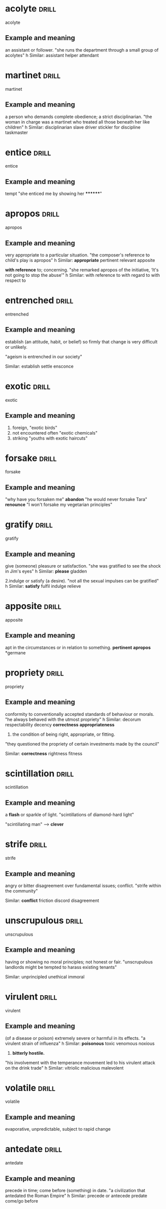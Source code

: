 #+TAGS: drill nodef
* acolyte                                                             :drill:
SCHEDULED: <2022-05-01 zo>
:PROPERTIES:
:ID:       2049e814-c0f9-4e0e-9de9-509b71f74b18
:DRILL_LAST_INTERVAL: 3.2439
:DRILL_REPEATS_SINCE_FAIL: 2
:DRILL_TOTAL_REPEATS: 1
:DRILL_FAILURE_COUNT: 0
:DRILL_AVERAGE_QUALITY: 3.0
:DRILL_EASE: 2.36
:DRILL_LAST_QUALITY: 3
:DRILL_LAST_REVIEWED: [2022-04-28 do 12:45]
:END:
acolyte
** Example and meaning
an assistant or follower.
"she runs the department through a small group of acolytes"
h
Similar:
assistant
helper
attendant
* martinet                                                            :drill:
SCHEDULED: <2022-05-03 di>
:PROPERTIES:
:ID:       f6944f1f-294b-4d4e-8120-dbe9da363467
:DRILL_LAST_INTERVAL: 4.687
:DRILL_REPEATS_SINCE_FAIL: 2
:DRILL_TOTAL_REPEATS: 2
:DRILL_FAILURE_COUNT: 1
:DRILL_AVERAGE_QUALITY: 2.0
:DRILL_EASE: 2.36
:DRILL_LAST_QUALITY: 3
:DRILL_LAST_REVIEWED: [2022-04-28 do 13:00]
:END:
martinet
** Example and meaning
a person who demands complete obedience; a strict disciplinarian.
"the woman in charge was a martinet who treated all those beneath her like children"
h
Similar:
disciplinarian
slave driver
stickler for discipline
taskmaster
* entice                                                              :drill:
SCHEDULED: <2022-05-01 zo>
:PROPERTIES:
:ID:       a3696a26-a045-4f30-97f9-8fabcc7837f8
:DRILL_LAST_INTERVAL: 3.032
:DRILL_REPEATS_SINCE_FAIL: 2
:DRILL_TOTAL_REPEATS: 1
:DRILL_FAILURE_COUNT: 0
:DRILL_AVERAGE_QUALITY: 3.0
:DRILL_EASE: 2.36
:DRILL_LAST_QUALITY: 3
:DRILL_LAST_REVIEWED: [2022-04-28 do 12:45]
:END:
entice
** Example and meaning
tempt "she enticed me by showing her ********"
* apropos                                                             :drill:
SCHEDULED: <2022-05-02 ma>
:PROPERTIES:
:ID:       100d1a80-4ee9-4f1f-85aa-dfb61d8507c9
:DRILL_LAST_INTERVAL: 3.5566
:DRILL_REPEATS_SINCE_FAIL: 2
:DRILL_TOTAL_REPEATS: 1
:DRILL_FAILURE_COUNT: 0
:DRILL_AVERAGE_QUALITY: 3.0
:DRILL_EASE: 2.36
:DRILL_LAST_QUALITY: 3
:DRILL_LAST_REVIEWED: [2022-04-28 do 12:45]
:END:
apropos
** Example and meaning
very appropriate to a particular situation.
"the composer's reference to child's play is apropos"
h
Similar:
*appropriate*
pertinent
relevant
apposite

*with reference* to; concerning.
"she remarked apropos of the initiative, ‘It's not going to stop the abuse’"
h
Similar:
with reference to
with regard to
with respect to

* entrenched                                                          :drill:
SCHEDULED: <2022-05-02 ma>
:PROPERTIES:
:ID:       63b70dde-8b5c-4c9b-abfb-a68fd43e1575
:DRILL_LAST_INTERVAL: 3.6544
:DRILL_REPEATS_SINCE_FAIL: 2
:DRILL_TOTAL_REPEATS: 1
:DRILL_FAILURE_COUNT: 0
:DRILL_AVERAGE_QUALITY: 3.0
:DRILL_EASE: 2.36
:DRILL_LAST_QUALITY: 3
:DRILL_LAST_REVIEWED: [2022-04-28 do 12:42]
:END:
entrenched
** Example and meaning
establish (an attitude, habit, or belief) so firmly that change is
very difficult or unlikely.  

"ageism is entrenched in our society" 

Similar: establish settle ensconce
* exotic                                                              :drill:
SCHEDULED: <2022-05-02 ma>
:PROPERTIES:
:ID:       02bc83a8-e213-4361-9326-02f7f134929c
:DRILL_LAST_INTERVAL: 3.6762
:DRILL_REPEATS_SINCE_FAIL: 2
:DRILL_TOTAL_REPEATS: 1
:DRILL_FAILURE_COUNT: 0
:DRILL_AVERAGE_QUALITY: 3.0
:DRILL_EASE: 2.36
:DRILL_LAST_QUALITY: 3
:DRILL_LAST_REVIEWED: [2022-04-28 do 12:43]
:END:
exotic
** Example and meaning
1. foreign,  "exotic birds"
2. not encountered often "exotic chemicals"
3. striking "youths with exotic haircuts"
* forsake                                                             :drill:
SCHEDULED: <2022-05-02 ma>
:PROPERTIES:
:ID:       3d3dae9b-994b-4838-8ba5-bf5c29900dd4
:DRILL_LAST_INTERVAL: 4.1801
:DRILL_REPEATS_SINCE_FAIL: 2
:DRILL_TOTAL_REPEATS: 1
:DRILL_FAILURE_COUNT: 0
:DRILL_AVERAGE_QUALITY: 3.0
:DRILL_EASE: 2.36
:DRILL_LAST_QUALITY: 3
:DRILL_LAST_REVIEWED: [2022-04-28 do 12:42]
:END:
forsake
** Example and meaning
"why have you forsaken me"
*abandon*
"he would never forsake Tara"
*renounce*
"I won't forsake my vegetarian principles"
* gratify                                                             :drill:
SCHEDULED: <2022-05-02 ma>
:PROPERTIES:
:ID:       01d68d5a-8807-4756-8ea0-9809f7e1d256
:DRILL_LAST_INTERVAL: 4.2371
:DRILL_REPEATS_SINCE_FAIL: 2
:DRILL_TOTAL_REPEATS: 1
:DRILL_FAILURE_COUNT: 0
:DRILL_AVERAGE_QUALITY: 3.0
:DRILL_EASE: 2.36
:DRILL_LAST_QUALITY: 3
:DRILL_LAST_REVIEWED: [2022-04-28 do 12:58]
:END:
gratify
** Example and meaning
give (someone) pleasure or satisfaction.
"she was gratified to see the shock in Jim's eyes"
h
Similar:
*please*
gladden

2.indulge or satisfy (a desire).
"not all the sexual impulses can be gratified"
h
Similar:
*satisfy*
fulfil
indulge
relieve
* apposite                                                            :drill:
SCHEDULED: <2022-05-02 ma>
:PROPERTIES:
:ID:       e1587a39-bc70-4f2d-a4da-a0a03822e0c9
:DRILL_LAST_INTERVAL: 3.7992
:DRILL_REPEATS_SINCE_FAIL: 2
:DRILL_TOTAL_REPEATS: 1
:DRILL_FAILURE_COUNT: 0
:DRILL_AVERAGE_QUALITY: 3.0
:DRILL_EASE: 2.36
:DRILL_LAST_QUALITY: 3
:DRILL_LAST_REVIEWED: [2022-04-28 do 12:53]
:END:
apposite
** Example and meaning
apt in the circumstances or in relation to something.
*pertinent*
*apropos*
*germane
* propriety                                                           :drill:
SCHEDULED: <2022-05-02 ma>
:PROPERTIES:
:ID:       ed0d4133-e642-4d3e-b33f-63361aefbf57
:DRILL_LAST_INTERVAL: 3.7813
:DRILL_REPEATS_SINCE_FAIL: 2
:DRILL_TOTAL_REPEATS: 1
:DRILL_FAILURE_COUNT: 0
:DRILL_AVERAGE_QUALITY: 3.0
:DRILL_EASE: 2.36
:DRILL_LAST_QUALITY: 3
:DRILL_LAST_REVIEWED: [2022-04-28 do 12:39]
:END:
propriety
** Example and meaning
conformity to conventionally accepted standards of behaviour or morals.
"he always behaved with the utmost propriety"
h
Similar:
decorum
respectability
decency
*correctness*
*appropriateness*

2. the condition of being right, appropriate, or fitting.
"they questioned the propriety of certain investments made by the council"

Similar:
*correctness*
rightness
fitness
* scintillation                                                       :drill:
SCHEDULED: <2022-05-02 ma>
:PROPERTIES:
:ID:       82591a17-1192-4b58-8eb6-a35e6590c71a
:DRILL_LAST_INTERVAL: 4.1305
:DRILL_REPEATS_SINCE_FAIL: 2
:DRILL_TOTAL_REPEATS: 1
:DRILL_FAILURE_COUNT: 0
:DRILL_AVERAGE_QUALITY: 3.0
:DRILL_EASE: 2.36
:DRILL_LAST_QUALITY: 3
:DRILL_LAST_REVIEWED: [2022-04-28 do 12:38]
:END:
scintillation
** Example and meaning
a *flash* or sparkle of light.
"scintillations of diamond-hard light"

"scintillating man" --> *clever* 
* strife                                                              :drill:
SCHEDULED: <2022-05-02 ma>
:PROPERTIES:
:ID:       d6f9751d-9bf6-406d-9ce3-7821ca76271c
:DRILL_LAST_INTERVAL: 3.8884
:DRILL_REPEATS_SINCE_FAIL: 2
:DRILL_TOTAL_REPEATS: 1
:DRILL_FAILURE_COUNT: 0
:DRILL_AVERAGE_QUALITY: 3.0
:DRILL_EASE: 2.36
:DRILL_LAST_QUALITY: 3
:DRILL_LAST_REVIEWED: [2022-04-28 do 12:54]
:END:
strife
** Example and meaning
angry or bitter disagreement over fundamental issues; conflict.
"strife within the community"

Similar:
*conflict*
friction
discord
disagreement
* unscrupulous                                                        :drill:
SCHEDULED: <2022-05-01 zo>
:PROPERTIES:
:ID:       bf3bed90-07ab-488a-9fbd-90b24faf5f1f
:DRILL_LAST_INTERVAL: 3.2414
:DRILL_REPEATS_SINCE_FAIL: 2
:DRILL_TOTAL_REPEATS: 1
:DRILL_FAILURE_COUNT: 0
:DRILL_AVERAGE_QUALITY: 3.0
:DRILL_EASE: 2.36
:DRILL_LAST_QUALITY: 3
:DRILL_LAST_REVIEWED: [2022-04-28 do 12:57]
:END:
unscrupulous
** Example and meaning
having or showing no moral principles; not honest or fair.
"unscrupulous landlords might be tempted to harass existing tenants"

Similar:
unprincipled
unethical
immoral
* virulent                                                            :drill:
SCHEDULED: <2022-05-01 zo>
:PROPERTIES:
:ID:       d64d204b-9970-48b1-b2c7-20ec02c11dad
:DRILL_LAST_INTERVAL: 3.3829
:DRILL_REPEATS_SINCE_FAIL: 2
:DRILL_TOTAL_REPEATS: 2
:DRILL_FAILURE_COUNT: 1
:DRILL_AVERAGE_QUALITY: 2.0
:DRILL_EASE: 2.36
:DRILL_LAST_QUALITY: 3
:DRILL_LAST_REVIEWED: [2022-04-28 do 12:43]
:END:
virulent
** Example and meaning
(of a disease or poison) extremely severe or harmful in its effects.
"a virulent strain of influenza"
h
Similar:
*poisonous*
toxic
venomous
noxious
2. *bitterly hostile.*
"his involvement with the temperance movement led to his virulent attack on the drink trade"
h
Similar:
vitriolic
malicious
malevolent
* volatile                                                            :drill:
SCHEDULED: <2022-05-01 zo>
:PROPERTIES:
:ID:       cb1c1aa2-8768-4050-92d6-12aa2f3b8d62
:DRILL_LAST_INTERVAL: 3.3621
:DRILL_REPEATS_SINCE_FAIL: 2
:DRILL_TOTAL_REPEATS: 1
:DRILL_FAILURE_COUNT: 0
:DRILL_AVERAGE_QUALITY: 3.0
:DRILL_EASE: 2.36
:DRILL_LAST_QUALITY: 3
:DRILL_LAST_REVIEWED: [2022-04-28 do 12:59]
:END:
volatile
** Example and meaning
evaporative, unpredictable, subject to rapid change
* antedate                                                            :drill:
SCHEDULED: <2022-05-02 ma>
:PROPERTIES:
:ID:       46f1ec8a-5be1-4561-80a1-6f99bd20946d
:DRILL_LAST_INTERVAL: 3.8032
:DRILL_REPEATS_SINCE_FAIL: 2
:DRILL_TOTAL_REPEATS: 1
:DRILL_FAILURE_COUNT: 0
:DRILL_AVERAGE_QUALITY: 3.0
:DRILL_EASE: 2.36
:DRILL_LAST_QUALITY: 3
:DRILL_LAST_REVIEWED: [2022-04-28 do 12:42]
:END:
antedate
** Example and meaning
precede in time; come before (something) in date.
"a civilization that antedated the Roman Empire"
h
Similar:
precede or antecede
predate
come/go before
* bridle                                                              :drill:
SCHEDULED: <2022-05-02 ma>
:PROPERTIES:
:ID:       06e325f4-c9d5-4cb1-8fd1-a714d6ea18b6
:DRILL_LAST_INTERVAL: 3.9928
:DRILL_REPEATS_SINCE_FAIL: 2
:DRILL_TOTAL_REPEATS: 1
:DRILL_FAILURE_COUNT: 0
:DRILL_AVERAGE_QUALITY: 3.0
:DRILL_EASE: 2.36
:DRILL_LAST_QUALITY: 3
:DRILL_LAST_REVIEWED: [2022-04-28 do 12:56]
:END:
bridle
** Example and meaning
bring (something) under control; curb.
"the fact that he was their servant bridled his tongue"
h
Similar:
curb
restrain
hold back
2.
show one's resentment or anger, especially by throwing up one's head and drawing in one's chin.
"she bridled at his tone"
h
Similar:
bristle
be/become indignant
take offence
take umbrage
* crestfallen                                                         :drill:
SCHEDULED: <2022-05-02 ma>
:PROPERTIES:
:ID:       62da80ee-8df4-4578-93fa-a464f0e4dedb
:DRILL_LAST_INTERVAL: 3.876
:DRILL_REPEATS_SINCE_FAIL: 2
:DRILL_TOTAL_REPEATS: 2
:DRILL_FAILURE_COUNT: 1
:DRILL_AVERAGE_QUALITY: 2.0
:DRILL_EASE: 2.36
:DRILL_LAST_QUALITY: 3
:DRILL_LAST_REVIEWED: [2022-04-28 do 12:56]
:END:
crestfallen
** Example and meaning
sad and disappointed.
"he came back empty-handed and crestfallen"
h
Similar:
downhearted
downcast
despondent
disappointed
* curtain                                                             :drill:
SCHEDULED: <2022-05-02 ma>
:PROPERTIES:
:ID:       416d728b-80ff-430e-9f66-eb35db3e4fab
:DRILL_LAST_INTERVAL: 4.0564
:DRILL_REPEATS_SINCE_FAIL: 2
:DRILL_TOTAL_REPEATS: 1
:DRILL_FAILURE_COUNT: 0
:DRILL_AVERAGE_QUALITY: 3.0
:DRILL_EASE: 2.36
:DRILL_LAST_QUALITY: 3
:DRILL_LAST_REVIEWED: [2022-04-28 do 12:59]
:END:
curtain
** Example and meaning
a disastrous outcome.
"it looked like curtains for me"
* elucidate                                                           :drill:
SCHEDULED: <2022-05-02 ma>
:PROPERTIES:
:ID:       109d0894-b29b-4046-b364-daa153cfcb15
:DRILL_LAST_INTERVAL: 3.6664
:DRILL_REPEATS_SINCE_FAIL: 2
:DRILL_TOTAL_REPEATS: 1
:DRILL_FAILURE_COUNT: 0
:DRILL_AVERAGE_QUALITY: 3.0
:DRILL_EASE: 2.36
:DRILL_LAST_QUALITY: 3
:DRILL_LAST_REVIEWED: [2022-04-28 do 12:41]
:END:
elucidate
** Example and meaning
explain or make clear
* feckless                                                            :drill:
SCHEDULED: <2022-05-02 ma>
:PROPERTIES:
:ID:       e6065a2b-3964-4a8e-a608-36d315dcc580
:DRILL_LAST_INTERVAL: 3.9826
:DRILL_REPEATS_SINCE_FAIL: 2
:DRILL_TOTAL_REPEATS: 1
:DRILL_FAILURE_COUNT: 0
:DRILL_AVERAGE_QUALITY: 3.0
:DRILL_EASE: 2.36
:DRILL_LAST_QUALITY: 3
:DRILL_LAST_REVIEWED: [2022-04-28 do 12:43]
:END:
feckless
** Example and meaning
lacking initiative or strength of character; irresponsible.
"her feckless younger brother"

Similar:
useless
worthless
*incompetent*
* fester                                                              :drill:
SCHEDULED: <2022-05-03 di>
:PROPERTIES:
:ID:       e815a30e-45a8-47ff-a56d-ebad10cecf4f
:DRILL_LAST_INTERVAL: 5.0147
:DRILL_REPEATS_SINCE_FAIL: 2
:DRILL_TOTAL_REPEATS: 1
:DRILL_FAILURE_COUNT: 0
:DRILL_AVERAGE_QUALITY: 3.0
:DRILL_EASE: 2.36
:DRILL_LAST_QUALITY: 3
:DRILL_LAST_REVIEWED: [2022-04-28 do 12:58]
:END:
fester
** Example and meaning
1. (of a wound or sore) become septic; *suppurate*
"I developed a tropical sore that festered badly"
h
Similar:
suppurate
become septic
*form pus*
secrete pus

2. Become worse
"rot" (food)
"below the surface old antagonisms festered"
"remand prisoners are left to fester in our jails while they wait for
trial"
* immure                                                              :drill:
SCHEDULED: <2022-05-01 zo>
:PROPERTIES:
:ID:       06e1d586-26ad-41ba-ba86-dd2184ef84f8
:DRILL_LAST_INTERVAL: 3.1288
:DRILL_REPEATS_SINCE_FAIL: 2
:DRILL_TOTAL_REPEATS: 1
:DRILL_FAILURE_COUNT: 0
:DRILL_AVERAGE_QUALITY: 3.0
:DRILL_EASE: 2.36
:DRILL_LAST_QUALITY: 3
:DRILL_LAST_REVIEWED: [2022-04-28 do 12:54]
:END:
immure
** Example and meaning
enclose or confine (someone) against their will.
"her brother was immured in a lunatic asylum"

Similar:
confine
intern
shut up
* inscrutable                                                         :drill:
SCHEDULED: <2022-05-02 ma>
:PROPERTIES:
:ID:       e1bdb8d9-680c-4b61-82ee-c0b46f637aaf
:DRILL_LAST_INTERVAL: 3.9067
:DRILL_REPEATS_SINCE_FAIL: 2
:DRILL_TOTAL_REPEATS: 1
:DRILL_FAILURE_COUNT: 0
:DRILL_AVERAGE_QUALITY: 3.0
:DRILL_EASE: 2.36
:DRILL_LAST_QUALITY: 3
:DRILL_LAST_REVIEWED: [2022-04-28 do 12:46]
:END:
inscrutable
** Example and meaning
impossible to understand or interpret.
"Guy looked blankly inscrutable"
"inscrutable countenance"

Similar:
enigmatic
unreadable
impenetrable
mysterious
* lionize                                                             :drill:
SCHEDULED: <2022-05-02 ma>
:PROPERTIES:
:ID:       27e80c09-9601-4b80-99b3-80f87a2007b5
:DRILL_LAST_INTERVAL: 3.8068
:DRILL_REPEATS_SINCE_FAIL: 2
:DRILL_TOTAL_REPEATS: 1
:DRILL_FAILURE_COUNT: 0
:DRILL_AVERAGE_QUALITY: 3.0
:DRILL_EASE: 2.36
:DRILL_LAST_QUALITY: 3
:DRILL_LAST_REVIEWED: [2022-04-28 do 12:58]
:END:
lionize
** Example and meaning
give a lot of public attention and approval to (someone); treat as a celebrity.
"modern sportsmen are lionized and feted"
h
Similar:
celebrate
fete
glorify
honour
* monotonous                                                          :drill:
SCHEDULED: <2022-05-02 ma>
:PROPERTIES:
:ID:       6932369c-8cfc-4208-b2b6-19fbaa6ee563
:DRILL_LAST_INTERVAL: 3.7661
:DRILL_REPEATS_SINCE_FAIL: 2
:DRILL_TOTAL_REPEATS: 1
:DRILL_FAILURE_COUNT: 0
:DRILL_AVERAGE_QUALITY: 3.0
:DRILL_EASE: 2.36
:DRILL_LAST_QUALITY: 3
:DRILL_LAST_REVIEWED: [2022-04-28 do 12:39]
:END:
monotonous
** Example and meaning
dull, *tedious*, and repetitious; lacking in variety and interest.
"the statistics that he quotes with monotonous regularity"
h
Similar:
tedious
boring
dull
uninteresting
* peculiar                                                            :drill:
SCHEDULED: <2022-05-02 ma>
:PROPERTIES:
:ID:       93ccad2b-6844-4385-9d94-f7ce5799e5e3
:DRILL_LAST_INTERVAL: 3.7853
:DRILL_REPEATS_SINCE_FAIL: 2
:DRILL_TOTAL_REPEATS: 1
:DRILL_FAILURE_COUNT: 0
:DRILL_AVERAGE_QUALITY: 3.0
:DRILL_EASE: 2.36
:DRILL_LAST_QUALITY: 3
:DRILL_LAST_REVIEWED: [2022-04-28 do 12:39]
:END:
peculiar
** Example and meaning
different to what is normal or expected; strange.
"he gave her some very peculiar looks"
h
Similar:
*strange*
unusual
odd
2. particular; special.
"any attempt to explicate the theme is bound to run into peculiar difficulties"
h
Similar:
*distinctive*
characteristic
distinct
* premeditate                                                         :drill:
SCHEDULED: <2022-05-02 ma>
:PROPERTIES:
:ID:       712f66da-d5ab-4d1b-88dd-40d096838e1b
:DRILL_LAST_INTERVAL: 3.9382
:DRILL_REPEATS_SINCE_FAIL: 2
:DRILL_TOTAL_REPEATS: 1
:DRILL_FAILURE_COUNT: 0
:DRILL_AVERAGE_QUALITY: 3.0
:DRILL_EASE: 2.36
:DRILL_LAST_QUALITY: 3
:DRILL_LAST_REVIEWED: [2022-04-28 do 12:54]
:END:
premeditate
** Example and meaning
think out or plan (an action, especially a crime) beforehand.
"apparently he did not premeditate her murder"
h
Similar:
planned
intentional
intended
* reconcile                                                           :drill:
SCHEDULED: <2022-05-02 ma>
:PROPERTIES:
:ID:       b93f40eb-3b70-4e9b-ad83-4f967453186f
:DRILL_LAST_INTERVAL: 3.9202
:DRILL_REPEATS_SINCE_FAIL: 2
:DRILL_TOTAL_REPEATS: 1
:DRILL_FAILURE_COUNT: 0
:DRILL_AVERAGE_QUALITY: 3.0
:DRILL_EASE: 2.36
:DRILL_LAST_QUALITY: 3
:DRILL_LAST_REVIEWED: [2022-04-28 do 12:58]
:END:
reconcile
** Example and meaning
1. *to make ok (to restore Friendships*, to settle a
quarrel)
2. make or show to be compatible, or consistent
"it is not necessary to reconcile the cost accounts to the financial accounts"
"the agreement had to be reconciled with the city's new international relations policy"
h
Similar:
*make compatible*
harmonize
square
3. make someone accept (a disagreeable or unwelcome thing).
"he was reconciled to leaving this job as he was fired"
h
Similar:
*accept*
come to accept
resign oneself to
* ruminate                                                            :drill:
SCHEDULED: <2022-05-01 zo>
:PROPERTIES:
:ID:       02975be1-7230-4d1c-8ff2-d204f994a245
:DRILL_LAST_INTERVAL: 2.5653
:DRILL_REPEATS_SINCE_FAIL: 2
:DRILL_TOTAL_REPEATS: 1
:DRILL_FAILURE_COUNT: 0
:DRILL_AVERAGE_QUALITY: 3.0
:DRILL_EASE: 2.36
:DRILL_LAST_QUALITY: 3
:DRILL_LAST_REVIEWED: [2022-04-28 do 12:54]
:END:
ruminate
** Example and meaning
think deeply about something.
"we sat ruminating on the nature of existence"
h
Similar:
think about
contemplate
consider
* frivolous                                                           :drill:
SCHEDULED: <2022-05-01 zo>
:PROPERTIES:
:ID:       18e5ad65-d7a0-4ff4-adb1-95aabcdd0dc2
:DRILL_LAST_INTERVAL: 3.3048
:DRILL_REPEATS_SINCE_FAIL: 2
:DRILL_TOTAL_REPEATS: 1
:DRILL_FAILURE_COUNT: 0
:DRILL_AVERAGE_QUALITY: 3.0
:DRILL_EASE: 2.36
:DRILL_LAST_QUALITY: 3
:DRILL_LAST_REVIEWED: [2022-04-28 do 12:54]
:END:
frivolous
** Example and meaning
not having any serious purpose or value.
"frivolous ribbons and lacy frills"
h
Similar:
flippant
glib
waggish
* skittish                                                            :drill:
SCHEDULED: <2022-05-01 zo>
:PROPERTIES:
:ID:       ac309778-79c5-4661-96bd-04df319d7246
:DRILL_LAST_INTERVAL: 3.2541
:DRILL_REPEATS_SINCE_FAIL: 2
:DRILL_TOTAL_REPEATS: 1
:DRILL_FAILURE_COUNT: 0
:DRILL_AVERAGE_QUALITY: 3.0
:DRILL_EASE: 2.36
:DRILL_LAST_QUALITY: 3
:DRILL_LAST_REVIEWED: [2022-04-28 do 12:46]
:END:
skittish
** Example and meaning
(of an animal, especially a horse) nervous or excitable; easily scared.
"a skittish chestnut mare"

Similar:
*restive*
excitable
nervous
(of a person) playfully frivolous or *unpredictable*.
"my skittish and immature mother"

Similar:
playful
lively
high-spirited
frisky
coltish
* superfluous                                                         :drill:
SCHEDULED: <2022-05-02 ma>
:PROPERTIES:
:ID:       78d19a4d-ec72-479a-a3ff-9bdb1740034c
:DRILL_LAST_INTERVAL: 3.9151
:DRILL_REPEATS_SINCE_FAIL: 2
:DRILL_TOTAL_REPEATS: 1
:DRILL_FAILURE_COUNT: 0
:DRILL_AVERAGE_QUALITY: 3.0
:DRILL_EASE: 2.36
:DRILL_LAST_QUALITY: 3
:DRILL_LAST_REVIEWED: [2022-04-28 do 12:42]
:END:
superfluous
** Example and meaning
 Sheldon states that instead of using the phrase "I
 told you so," he would instead say, "I informed you thusly." However,
 the word "thusly" is considered non-standard English, as it is a
 superfluous form of the adverb "thus."; 

unnecessary, especially through being more than enough.
"the purchaser should avoid asking for superfluous information"

Similar:
surplus
redundant
unneeded
* synoptic                                                            :drill:
SCHEDULED: <2022-05-02 ma>
:PROPERTIES:
:ID:       228add00-68f6-4506-9565-d6bf0911f327
:DRILL_LAST_INTERVAL: 3.5454
:DRILL_REPEATS_SINCE_FAIL: 2
:DRILL_TOTAL_REPEATS: 1
:DRILL_FAILURE_COUNT: 0
:DRILL_AVERAGE_QUALITY: 3.0
:DRILL_EASE: 2.36
:DRILL_LAST_QUALITY: 3
:DRILL_LAST_REVIEWED: [2022-04-28 do 12:54]
:END:
synoptic
** Example and meaning
general summary or synopsis.
"a synoptic outline of the contents"

taking or involving a comprehensive mental view, breadth of view
"a synoptic model of higher education"
* vociferous                                                          :drill:
SCHEDULED: <2022-05-02 ma>
:PROPERTIES:
:ID:       dc470e4f-9af5-44b0-a772-db0b8fb308ae
:DRILL_LAST_INTERVAL: 3.9795
:DRILL_REPEATS_SINCE_FAIL: 2
:DRILL_TOTAL_REPEATS: 1
:DRILL_FAILURE_COUNT: 0
:DRILL_AVERAGE_QUALITY: 3.0
:DRILL_EASE: 2.36
:DRILL_LAST_QUALITY: 3
:DRILL_LAST_REVIEWED: [2022-04-28 do 12:46]
:END:
vociferous
** Example and meaning
loud and forceful
* vitiate                                                             :drill:
SCHEDULED: <2022-05-01 zo>
:PROPERTIES:
:ID:       ddeb40a0-9fa9-474e-8a2b-45b89d796502
:DRILL_LAST_INTERVAL: 3.4956
:DRILL_REPEATS_SINCE_FAIL: 2
:DRILL_TOTAL_REPEATS: 1
:DRILL_FAILURE_COUNT: 0
:DRILL_AVERAGE_QUALITY: 3.0
:DRILL_EASE: 2.36
:DRILL_LAST_QUALITY: 3
:DRILL_LAST_REVIEWED: [2022-04-28 do 12:41]
:END:
vitiate
** Example and meaning
spoil or impair the quality or efficiency of.
"development programmes have been vitiated by the rise in population"
destroy or impair the legal validity of.
"the insurance is vitiated because of foolish acts on the part of the tenant"
* versimilitude                                                       :drill:
SCHEDULED: <2022-05-02 ma>
:PROPERTIES:
:ID:       32db6ff4-0572-471d-91f8-1f9b1a71a3ef
:DRILL_LAST_INTERVAL: 3.9118
:DRILL_REPEATS_SINCE_FAIL: 2
:DRILL_TOTAL_REPEATS: 1
:DRILL_FAILURE_COUNT: 0
:DRILL_AVERAGE_QUALITY: 3.0
:DRILL_EASE: 2.36
:DRILL_LAST_QUALITY: 3
:DRILL_LAST_REVIEWED: [2022-04-28 do 12:59]
:END:
versimilitude
** Example and meaning
the appearance of being true or real.

"Even though Jeremy was telling a lie, he still managed to present his
story with verisimilitude."

"My talks with the kid had quite the versimilitude. She couldn't
differentiate when I was lying or when I was telling the truth."
* urbane                                                              :drill:
SCHEDULED: <2022-05-02 ma>
:PROPERTIES:
:ID:       255f72a4-c137-4da0-8b22-2f57a3bd7d68
:DRILL_LAST_INTERVAL: 3.9675
:DRILL_REPEATS_SINCE_FAIL: 2
:DRILL_TOTAL_REPEATS: 1
:DRILL_FAILURE_COUNT: 0
:DRILL_AVERAGE_QUALITY: 3.0
:DRILL_EASE: 2.36
:DRILL_LAST_QUALITY: 3
:DRILL_LAST_REVIEWED: [2022-04-28 do 12:39]
:END:
urbane
** Example and meaning
(of a person) courteous and refined in manner.
"they are charming and urbane"

Similar:
suave
sophisticated
debonair
worldly
* transgression                                                       :drill:
SCHEDULED: <2022-05-02 ma>
:PROPERTIES:
:ID:       0f71166f-0e7d-4bbf-b9b5-b5298d52c98d
:DRILL_LAST_INTERVAL: 3.6913
:DRILL_REPEATS_SINCE_FAIL: 2
:DRILL_TOTAL_REPEATS: 1
:DRILL_FAILURE_COUNT: 0
:DRILL_AVERAGE_QUALITY: 3.0
:DRILL_EASE: 2.36
:DRILL_LAST_QUALITY: 3
:DRILL_LAST_REVIEWED: [2022-04-28 do 12:41]
:END:
transgression
** Example and meaning
an act that goes against a law, rule, or code of conduct; an offence.
"I'll be keeping an eye out for further transgressions"

Similar:
offence
crime
sin
wrong
* tenable                                                             :drill:
SCHEDULED: <2022-05-02 ma>
:PROPERTIES:
:ID:       29a614a4-030a-479f-a951-e966a0fa8bbc
:DRILL_LAST_INTERVAL: 3.9093
:DRILL_REPEATS_SINCE_FAIL: 2
:DRILL_TOTAL_REPEATS: 1
:DRILL_FAILURE_COUNT: 0
:DRILL_AVERAGE_QUALITY: 3.0
:DRILL_EASE: 2.36
:DRILL_LAST_QUALITY: 3
:DRILL_LAST_REVIEWED: [2022-04-28 do 12:55]
:END:
tenable
** Example and meaning
able to be maintained or defended against attack or objection.
"such a simplistic approach is no longer tenable"
h
Similar:
defensible
justifiable
defendable
* tempestuous                                                         :drill:
SCHEDULED: <2022-05-02 ma>
:PROPERTIES:
:ID:       dd51375c-78e2-4e54-8020-eb3ed6f0f53c
:DRILL_LAST_INTERVAL: 4.3056
:DRILL_REPEATS_SINCE_FAIL: 2
:DRILL_TOTAL_REPEATS: 1
:DRILL_FAILURE_COUNT: 0
:DRILL_AVERAGE_QUALITY: 3.0
:DRILL_EASE: 2.36
:DRILL_LAST_QUALITY: 3
:DRILL_LAST_REVIEWED: [2022-04-28 do 12:46]
:END:
tempestuous
** Example and meaning
characterized by strong and turbulent or conflicting emotion.
"he had a reckless and tempestuous streak"
h
Similar:
turbulent
stormy
tumultuous
violent
wild
2. very stormy.
"a tempestuous wind"
* parsimonious                                                        :drill:
SCHEDULED: <2022-05-02 ma>
:PROPERTIES:
:ID:       72a87124-3bcc-42aa-8360-fc6683ecdc37
:DRILL_LAST_INTERVAL: 3.7667
:DRILL_REPEATS_SINCE_FAIL: 2
:DRILL_TOTAL_REPEATS: 1
:DRILL_FAILURE_COUNT: 0
:DRILL_AVERAGE_QUALITY: 3.0
:DRILL_EASE: 2.36
:DRILL_LAST_QUALITY: 3
:DRILL_LAST_REVIEWED: [2022-04-28 do 12:42]
:END:
parsimonious
** Example and meaning
very unwilling to spend money or use resources.
"even the parsimonious Joe paid for drinks all round"
h
Similar:
miserly
close-fisted
penny-pinching
cheese-paring
* opprobrium                                                          :drill:
SCHEDULED: <2022-05-02 ma>
:PROPERTIES:
:ID:       e014e6f0-471d-474a-add3-bc2cb9cc8a1e
:DRILL_LAST_INTERVAL: 3.8805
:DRILL_REPEATS_SINCE_FAIL: 2
:DRILL_TOTAL_REPEATS: 2
:DRILL_FAILURE_COUNT: 1
:DRILL_AVERAGE_QUALITY: 2.0
:DRILL_EASE: 2.36
:DRILL_LAST_QUALITY: 3
:DRILL_LAST_REVIEWED: [2022-04-28 do 12:43]
:END:
opprobrium
** Example and meaning (ALSO OBLOQUY)
harsh *criticism* or censure.
"the critical opprobrium generated by his films"

Similar:
Similar:
*vilification*
abuse
vituperation
*condemnation8
*criticism*
censure
castigation
denunciation
defamation
denigration
disparagement
*obloquy*

2.  *public disgrace* arising from shameful conduct.
"the opprobrium of being closely associated with gangsters"

Similar:
disgrace
shame
dishonour
discredit
ignominy
*obloquy*
* onerous                                                             :drill:
SCHEDULED: <2022-05-02 ma>
:PROPERTIES:
:ID:       2a462e6d-bd4b-4455-afcf-ba456c9774e9
:DRILL_LAST_INTERVAL: 4.4674
:DRILL_REPEATS_SINCE_FAIL: 2
:DRILL_TOTAL_REPEATS: 1
:DRILL_FAILURE_COUNT: 0
:DRILL_AVERAGE_QUALITY: 3.0
:DRILL_EASE: 2.36
:DRILL_LAST_QUALITY: 3
:DRILL_LAST_REVIEWED: [2022-04-28 do 12:40]
:END:
onerous
** Example and meaning
(of a task or responsibility) involving a great deal of effort,
trouble, or difficulty.  "he found his duties increasingly onerous"

Similar: burdensome heavy inconvenient
* hackneyed                                                           :drill:
SCHEDULED: <2022-05-02 ma>
:PROPERTIES:
:ID:       f71dd55b-7f11-48dd-9554-cb744c303729
:DRILL_LAST_INTERVAL: 3.8879
:DRILL_REPEATS_SINCE_FAIL: 2
:DRILL_TOTAL_REPEATS: 1
:DRILL_FAILURE_COUNT: 0
:DRILL_AVERAGE_QUALITY: 3.0
:DRILL_EASE: 2.36
:DRILL_LAST_QUALITY: 3
:DRILL_LAST_REVIEWED: [2022-04-28 do 12:39]
:END:
hackneyed
** Example and meaning
(of a phrase or idea) having been overused; unoriginal and trite.
"hackneyed old sayings"
h
Similar:
overused
overworked
overdone
*platitudinous*
* fungible                                                            :drill:
SCHEDULED: <2022-05-02 ma>
:PROPERTIES:
:ID:       05af3715-225c-4683-ab60-86e4f020318f
:DRILL_LAST_INTERVAL: 3.7619
:DRILL_REPEATS_SINCE_FAIL: 2
:DRILL_TOTAL_REPEATS: 1
:DRILL_FAILURE_COUNT: 0
:DRILL_AVERAGE_QUALITY: 3.0
:DRILL_EASE: 2.36
:DRILL_LAST_QUALITY: 3
:DRILL_LAST_REVIEWED: [2022-04-28 do 12:42]
:END:
fungible
** Example and meaning
replaceable by another identical item; mutually
interchangeable. Commodities, common shares, dollar bills, lumber,
wheat are fungible goods
* exasperated                                                         :drill:
SCHEDULED: <2022-05-02 ma>
:PROPERTIES:
:ID:       21f2c2a0-beee-4151-8811-a3e0f11713e1
:DRILL_LAST_INTERVAL: 4.025
:DRILL_REPEATS_SINCE_FAIL: 2
:DRILL_TOTAL_REPEATS: 1
:DRILL_FAILURE_COUNT: 0
:DRILL_AVERAGE_QUALITY: 3.0
:DRILL_EASE: 2.36
:DRILL_LAST_QUALITY: 3
:DRILL_LAST_REVIEWED: [2022-04-28 do 12:59]
:END:
exasperated
** Example and meaning
irritate and frustrate (someone) intensely.
"this futile process exasperates prison officers"

Similar:
infuriate
incense
anger
annoy
irritate
* distressed                                                          :drill:
SCHEDULED: <2022-05-03 di>
:PROPERTIES:
:ID:       68bafa36-df75-46d4-a809-42ccb58d8204
:DRILL_LAST_INTERVAL: 5.289
:DRILL_REPEATS_SINCE_FAIL: 2
:DRILL_TOTAL_REPEATS: 1
:DRILL_FAILURE_COUNT: 0
:DRILL_AVERAGE_QUALITY: 3.0
:DRILL_EASE: 2.36
:DRILL_LAST_QUALITY: 3
:DRILL_LAST_REVIEWED: [2022-04-28 do 12:40]
:END:
distressed
** Example and meaning
suffering from extreme anxiety, sorrow, or pain.
"I was distressed at the news of his death" (ALSO OF A JACKET being
put through shit)
* cavalier                                                            :drill:
SCHEDULED: <2022-05-02 ma>
:PROPERTIES:
:ID:       ef8f3961-3024-46ea-bfb4-3557614bc7b0
:DRILL_LAST_INTERVAL: 3.9106
:DRILL_REPEATS_SINCE_FAIL: 2
:DRILL_TOTAL_REPEATS: 1
:DRILL_FAILURE_COUNT: 0
:DRILL_AVERAGE_QUALITY: 3.0
:DRILL_EASE: 2.36
:DRILL_LAST_QUALITY: 3
:DRILL_LAST_REVIEWED: [2022-04-28 do 12:43]
:END:
cavalier
** Example and meaning
1. a dashing and attentive man, especially one acting as a lady's escort.
noun: cavalier; plural noun: cavaliers 2. showing a lack of proper concern; offhand.
"Anne was irritated by his cavalier attitude"

Similar:
offhand
indifferent
*nonchalant*
casual
dismissive
perfunctory
* canny                                                               :drill:
SCHEDULED: <2022-05-01 zo>
:PROPERTIES:
:ID:       ec06dac4-2dbd-460d-8b04-2ce60ae9d23b
:DRILL_LAST_INTERVAL: 3.1477
:DRILL_REPEATS_SINCE_FAIL: 2
:DRILL_TOTAL_REPEATS: 1
:DRILL_FAILURE_COUNT: 0
:DRILL_AVERAGE_QUALITY: 3.0
:DRILL_EASE: 2.36
:DRILL_LAST_QUALITY: 3
:DRILL_LAST_REVIEWED: [2022-04-28 do 12:44]
:END:
canny
** Example and meaning
having or showing shrewdness and good judgement, especially in money or business matters.
"canny investors will switch banks if they think they are getting a raw deal"

Similar:
shrewd
astute
sharp
sharp-witted
discerning
perpicacious
sagacious
* beneficient                                                         :drill:
SCHEDULED: <2022-05-02 ma>
:PROPERTIES:
:ID:       13716efe-41c4-47cb-b8ed-2911c2ed87e3
:DRILL_LAST_INTERVAL: 3.7591
:DRILL_REPEATS_SINCE_FAIL: 2
:DRILL_TOTAL_REPEATS: 1
:DRILL_FAILURE_COUNT: 0
:DRILL_AVERAGE_QUALITY: 3.0
:DRILL_EASE: 2.36
:DRILL_LAST_QUALITY: 3
:DRILL_LAST_REVIEWED: [2022-04-28 do 12:41]
:END:
beneficient
** Example and meaning
(of a person) generous or doing good.
"a beneficent landowner"
h
Similar:
benevolent
charitable
altruistic
humane
* acrimonious                                                         :drill:
SCHEDULED: <2022-05-02 ma>
:PROPERTIES:
:ID:       62509103-fb9f-476c-98ca-388f2c092f25
:DRILL_LAST_INTERVAL: 3.8745
:DRILL_REPEATS_SINCE_FAIL: 2
:DRILL_TOTAL_REPEATS: 2
:DRILL_FAILURE_COUNT: 1
:DRILL_AVERAGE_QUALITY: 2.0
:DRILL_EASE: 2.36
:DRILL_LAST_QUALITY: 3
:DRILL_LAST_REVIEWED: [2022-04-28 do 12:44]
:END:
acrimonious
** Example and meaning
(typically of speech or discussion) angry and bitter.
"an acrimonious dispute about wages"
"An acrimonious divorce" --> full of anger and bitterness

Similar:
bitter
rancorous
caustic
acerbic
* truculent                                                           :drill:
SCHEDULED: <2022-05-02 ma>
:PROPERTIES:
:ID:       32e52e8e-8f14-4d55-97f1-856125d0b2ac
:DRILL_LAST_INTERVAL: 4.3603
:DRILL_REPEATS_SINCE_FAIL: 2
:DRILL_TOTAL_REPEATS: 2
:DRILL_FAILURE_COUNT: 1
:DRILL_AVERAGE_QUALITY: 2.0
:DRILL_EASE: 2.36
:DRILL_LAST_QUALITY: 3
:DRILL_LAST_REVIEWED: [2022-04-28 do 12:43]
:END:
truculent
** Example and meaning
eager or quick to argue or fight; aggressively defiant.
"the truculent attitude of farmers to cheaper imports"
h
Similar:
defiant
aggressive
antagonistic
belligerent
pugnacious
bellicose
* skirt                                                               :drill:
SCHEDULED: <2022-05-02 ma>
:PROPERTIES:
:ID:       14a9e621-ef7b-4986-858a-815b67915f12
:DRILL_LAST_INTERVAL: 3.6611
:DRILL_REPEATS_SINCE_FAIL: 2
:DRILL_TOTAL_REPEATS: 1
:DRILL_FAILURE_COUNT: 0
:DRILL_AVERAGE_QUALITY: 3.0
:DRILL_EASE: 2.36
:DRILL_LAST_QUALITY: 3
:DRILL_LAST_REVIEWED: [2022-04-28 do 12:39]
:END:
skirt
** Example and meaning
1.
go round or past the edge of.
"he did not go through the city but skirted it"

Similar:
go round
move round
walk round

2.
attempt to ignore; avoid dealing with.
"they are both skirting the issue"

Similar:
avoid
evade
steer clear of
* sham                                                                :drill:
SCHEDULED: <2022-05-02 ma>
:PROPERTIES:
:ID:       110f72f5-8b1c-45dd-b135-e4db813eae82
:DRILL_LAST_INTERVAL: 4.2344
:DRILL_REPEATS_SINCE_FAIL: 2
:DRILL_TOTAL_REPEATS: 1
:DRILL_FAILURE_COUNT: 0
:DRILL_AVERAGE_QUALITY: 3.0
:DRILL_EASE: 2.36
:DRILL_LAST_QUALITY: 3
:DRILL_LAST_REVIEWED: [2022-04-28 do 12:54]
:END:
sham
** Example and meaning
falsely present something as the truth.
"was he ill or was he shamming?"
h
Similar:
pretend
fake
dissemble
* satirical                                                           :drill:
SCHEDULED: <2022-05-02 ma>
:PROPERTIES:
:ID:       3083c963-4d9e-4f8c-bcdf-3c9c9eb25acc
:DRILL_LAST_INTERVAL: 4.1018
:DRILL_REPEATS_SINCE_FAIL: 2
:DRILL_TOTAL_REPEATS: 1
:DRILL_FAILURE_COUNT: 0
:DRILL_AVERAGE_QUALITY: 3.0
:DRILL_EASE: 2.36
:DRILL_LAST_QUALITY: 3
:DRILL_LAST_REVIEWED: [2022-04-28 do 12:44]
:END:
satirical
** Example and meaning
containing or using satire.
"a New York-based satirical magazine"

sarcastic, critical, and mocking another's weaknesses.
"his satirical sense of humour"
h
Similar:
mocking

ironic
ironical
satiric
sarcastic
sardonic
scornful
* rapacious                                                           :drill:
SCHEDULED: <2022-05-02 ma>
:PROPERTIES:
:ID:       b8be1c21-cdfd-4c59-89e2-863b3cb166eb
:DRILL_LAST_INTERVAL: 3.9214
:DRILL_REPEATS_SINCE_FAIL: 2
:DRILL_TOTAL_REPEATS: 1
:DRILL_FAILURE_COUNT: 0
:DRILL_AVERAGE_QUALITY: 3.0
:DRILL_EASE: 2.36
:DRILL_LAST_QUALITY: 3
:DRILL_LAST_REVIEWED: [2022-04-28 do 12:58]
:END:
rapacious
** Example and meaning
aggressively greedy or grasping.
"rapacious landlords"
h
Similar:
grasping
greedy
avaricious
acquisitive
* pervasive                                                           :drill:
SCHEDULED: <2022-05-02 ma>
:PROPERTIES:
:ID:       489afda3-a4b3-4325-8176-10269a1bc1ec
:DRILL_LAST_INTERVAL: 4.3991
:DRILL_REPEATS_SINCE_FAIL: 2
:DRILL_TOTAL_REPEATS: 1
:DRILL_FAILURE_COUNT: 0
:DRILL_AVERAGE_QUALITY: 3.0
:DRILL_EASE: 2.36
:DRILL_LAST_QUALITY: 3
:DRILL_LAST_REVIEWED: [2022-04-28 do 12:54]
:END:
pervasive
** Example and meaning
(especially of an unwelcome influence or physical effect) spreading
widely throughout an area or a group of people. 

 "ageism is pervasive
and entrenched in our society" h Similar: prevalent penetrating
pervading
* perilous                                                            :drill:
SCHEDULED: <2022-05-02 ma>
:PROPERTIES:
:ID:       99207692-eeb7-44c4-8ccc-0cbea818353c
:DRILL_LAST_INTERVAL: 3.7735
:DRILL_REPEATS_SINCE_FAIL: 2
:DRILL_TOTAL_REPEATS: 1
:DRILL_FAILURE_COUNT: 0
:DRILL_AVERAGE_QUALITY: 3.0
:DRILL_EASE: 2.36
:DRILL_LAST_QUALITY: 3
:DRILL_LAST_REVIEWED: [2022-04-28 do 12:56]
:END:
perilous
** Example and meaning
full of danger or risk.
"a perilous journey south"
* perfuntory                                                          :drill:
SCHEDULED: <2022-05-02 ma>
:PROPERTIES:
:ID:       ecfb9619-8805-4dd9-b304-1f27f19f6f22
:DRILL_LAST_INTERVAL: 3.7765
:DRILL_REPEATS_SINCE_FAIL: 2
:DRILL_TOTAL_REPEATS: 1
:DRILL_FAILURE_COUNT: 0
:DRILL_AVERAGE_QUALITY: 3.0
:DRILL_EASE: 2.36
:DRILL_LAST_QUALITY: 3
:DRILL_LAST_REVIEWED: [2022-04-28 do 12:58]
:END:
perfuntory
** Example and meaning
(of an action) carried out without real interest, feeling, or effort.
"he gave a perfunctory nod"
h
Similar:
cursory
desultory
quick
brief
hasty
* panacea                                                             :drill:
SCHEDULED: <2022-05-03 di>
:PROPERTIES:
:ID:       77f3e0aa-3c0c-4eda-92fe-21221cc571a2
:DRILL_LAST_INTERVAL: 4.7365
:DRILL_REPEATS_SINCE_FAIL: 2
:DRILL_TOTAL_REPEATS: 1
:DRILL_FAILURE_COUNT: 0
:DRILL_AVERAGE_QUALITY: 3.0
:DRILL_EASE: 2.36
:DRILL_LAST_QUALITY: 3
:DRILL_LAST_REVIEWED: [2022-04-28 do 12:59]
:END:
panacea
** Example and meaning
a solution or remedy for all difficulties or diseases.
"the panacea for all corporate ills"
h
Similar:
universal cure
cure-all
cure for all ills
* fractious                                                           :drill:
SCHEDULED: <2022-05-02 ma>
:PROPERTIES:
:ID:       dcfe5eaf-5718-423a-ae74-d55e94dd71e6
:DRILL_LAST_INTERVAL: 3.8764
:DRILL_REPEATS_SINCE_FAIL: 2
:DRILL_TOTAL_REPEATS: 1
:DRILL_FAILURE_COUNT: 0
:DRILL_AVERAGE_QUALITY: 3.0
:DRILL_EASE: 2.36
:DRILL_LAST_QUALITY: 3
:DRILL_LAST_REVIEWED: [2022-04-28 do 12:47]
:END:
fractious
** Example and meaning
1. (of a group or organization) difficult to control; unruly.
"King Malcolm struggled to unite his fractious kingdom"
h
Similar:
wayward
unruly
uncontrollable
unmanageable
2. (typically of children) irritable and quarrelsome.
"they fight and squabble like fractious children"
h
Similar:
grumpy
grouchy
crotchety
* droll                                                               :drill:
SCHEDULED: <2022-05-03 di>
:PROPERTIES:
:ID:       f521232e-2dc4-4075-a506-b9c6746106d8
:DRILL_LAST_INTERVAL: 4.8133
:DRILL_REPEATS_SINCE_FAIL: 2
:DRILL_TOTAL_REPEATS: 1
:DRILL_FAILURE_COUNT: 0
:DRILL_AVERAGE_QUALITY: 3.0
:DRILL_EASE: 2.36
:DRILL_LAST_QUALITY: 3
:DRILL_LAST_REVIEWED: [2022-04-28 do 12:59]
:END:
droll
** Example and meaning
curious or unusual in a way that provokes dry amusement.
"his unique brand of droll self-mockery"
h
Similar:
funny
humorous
amusing

* delibitate                                                          :drill:
SCHEDULED: <2022-05-02 ma>
:PROPERTIES:
:ID:       885ca0d8-5122-4b18-9c34-76e4f62d518f
:DRILL_LAST_INTERVAL: 3.6638
:DRILL_REPEATS_SINCE_FAIL: 2
:DRILL_TOTAL_REPEATS: 1
:DRILL_FAILURE_COUNT: 0
:DRILL_AVERAGE_QUALITY: 3.0
:DRILL_EASE: 2.36
:DRILL_LAST_QUALITY: 3
:DRILL_LAST_REVIEWED: [2022-04-28 do 12:39]
:END:
delibitate
** Example and meaning
make (someone) very weak and infirm.
"he was severely debilitated by a stomach upset"
h
Similar:
weakening
enfeebling
enervating
* clandestine                                                         :drill:
SCHEDULED: <2022-05-02 ma>
:PROPERTIES:
:ID:       97b65991-2d54-447b-80ca-418d65368038
:DRILL_LAST_INTERVAL: 4.0554
:DRILL_REPEATS_SINCE_FAIL: 2
:DRILL_TOTAL_REPEATS: 1
:DRILL_FAILURE_COUNT: 0
:DRILL_AVERAGE_QUALITY: 3.0
:DRILL_EASE: 2.36
:DRILL_LAST_QUALITY: 3
:DRILL_LAST_REVIEWED: [2022-04-28 do 12:39]
:END:
clandestine
** Example and meaning
kept secret or done secretively, especially because illicit.
"she deserved better than these clandestine meetings"
h
Similar:
secret
covert
furtive
surreptitious
* churlish                                                            :drill:
SCHEDULED: <2022-05-03 di>
:PROPERTIES:
:ID:       a8fa6f90-af11-4b97-9377-ef0348a69578
:DRILL_LAST_INTERVAL: 5.1774
:DRILL_REPEATS_SINCE_FAIL: 2
:DRILL_TOTAL_REPEATS: 1
:DRILL_FAILURE_COUNT: 0
:DRILL_AVERAGE_QUALITY: 3.0
:DRILL_EASE: 2.36
:DRILL_LAST_QUALITY: 3
:DRILL_LAST_REVIEWED: [2022-04-28 do 12:46]
:END:
churlish
** Example and meaning
rude in a mean-spirited and surly way.
"it seems churlish to complain"
h
Similar:
rude
ill-mannered
discourteous
* chivalrous                                                          :drill:
SCHEDULED: <2022-05-02 ma>
:PROPERTIES:
:ID:       620414fb-5552-4102-8d28-ffbb87887d35
:DRILL_LAST_INTERVAL: 4.0066
:DRILL_REPEATS_SINCE_FAIL: 2
:DRILL_TOTAL_REPEATS: 1
:DRILL_FAILURE_COUNT: 0
:DRILL_AVERAGE_QUALITY: 3.0
:DRILL_EASE: 2.36
:DRILL_LAST_QUALITY: 3
:DRILL_LAST_REVIEWED: [2022-04-28 do 12:39]
:END:
chivalrous
** Example and meaning
courteous and gallant, especially towards women (typically used of a man or his behaviour).
"shall I be chivalrous and offer you my coat?"
h
Similar:
gallant
gentlemanly
honourable
* boisterous                                                          :drill:
SCHEDULED: <2022-05-02 ma>
:PROPERTIES:
:ID:       fa8b98b8-0306-4222-9318-da5c7503a726
:DRILL_LAST_INTERVAL: 4.016
:DRILL_REPEATS_SINCE_FAIL: 2
:DRILL_TOTAL_REPEATS: 1
:DRILL_FAILURE_COUNT: 0
:DRILL_AVERAGE_QUALITY: 3.0
:DRILL_EASE: 2.36
:DRILL_LAST_QUALITY: 3
:DRILL_LAST_REVIEWED: [2022-04-28 do 12:56]
:END:
boisterous
** Example and meaning
noisy, energetic, and cheerful.
"a group of boisterous lads"
h
Similar:
lively
active
animated
exuberant
* callous                                                             :drill:
SCHEDULED: <2022-05-02 ma>
:PROPERTIES:
:ID:       45a2d795-9cf2-4114-87c1-9647e111eb9f
:DRILL_LAST_INTERVAL: 4.3292
:DRILL_REPEATS_SINCE_FAIL: 2
:DRILL_TOTAL_REPEATS: 1
:DRILL_FAILURE_COUNT: 0
:DRILL_AVERAGE_QUALITY: 3.0
:DRILL_EASE: 2.36
:DRILL_LAST_QUALITY: 3
:DRILL_LAST_REVIEWED: [2022-04-28 do 12:45]
:END:
callous
** Example and meaning
showing or having an insensitive and cruel disregard for others.
"I got the armoir from the guy you callously called soup nazi"
h
Similar:
heartless
unfeeling
uncaring
cold
cold-hearted
* inundated                                                           :drill:
SCHEDULED: <2022-05-02 ma>
:PROPERTIES:
:ID:       11995f27-005d-472e-92a3-3fa1fc14ab7f
:DRILL_LAST_INTERVAL: 3.6578
:DRILL_REPEATS_SINCE_FAIL: 2
:DRILL_TOTAL_REPEATS: 1
:DRILL_FAILURE_COUNT: 0
:DRILL_AVERAGE_QUALITY: 3.0
:DRILL_EASE: 2.36
:DRILL_LAST_QUALITY: 3
:DRILL_LAST_REVIEWED: [2022-04-28 do 12:55]
:END:
inundated
** Example and meaning
overwhelm (someone) with things or people to be dealt with.
"we've been inundated with complaints from listeners"
h
Similar:
overwhelm
overpower
overburden
overrun
overload
2.
flood.
"the islands may be the first to be inundated as sea levels rise"
h
Similar:
flood
deluge
overflow
overrun
* scathing                                                            :drill:
SCHEDULED: <2022-05-02 ma>
:PROPERTIES:
:ID:       2ef0efc5-6184-45ca-b04e-3e67ce337a37
:DRILL_LAST_INTERVAL: 4.0318
:DRILL_REPEATS_SINCE_FAIL: 2
:DRILL_TOTAL_REPEATS: 1
:DRILL_FAILURE_COUNT: 0
:DRILL_AVERAGE_QUALITY: 3.0
:DRILL_EASE: 2.36
:DRILL_LAST_QUALITY: 3
:DRILL_LAST_REVIEWED: [2022-04-28 do 13:00]
:END:
scathing
** Example and meaning
witheringly scornful; severely critical.
"she launched a scathing attack on the Prime Minister"

Similar:
devastating
withering
blistering
extremely critical
* overt                                                               :drill:
SCHEDULED: <2022-05-02 ma>
:PROPERTIES:
:ID:       0e3b0f95-c5d6-4f0d-8f92-ad745c91341e
:DRILL_LAST_INTERVAL: 3.6172
:DRILL_REPEATS_SINCE_FAIL: 2
:DRILL_TOTAL_REPEATS: 1
:DRILL_FAILURE_COUNT: 0
:DRILL_AVERAGE_QUALITY: 3.0
:DRILL_EASE: 2.36
:DRILL_LAST_QUALITY: 3
:DRILL_LAST_REVIEWED: [2022-04-28 do 12:43]
:END:
overt
** Example and meaning
done or shown openly; plainly apparent.
"an overt act of aggression"

Similar:
undisguised
unconcealed

opposite:
Covert
* numinous                                                            :drill:
SCHEDULED: <2022-05-02 ma>
:PROPERTIES:
:ID:       22afc532-b7c9-41b5-924b-b99d85e44d78
:DRILL_LAST_INTERVAL: 4.1821
:DRILL_REPEATS_SINCE_FAIL: 2
:DRILL_TOTAL_REPEATS: 1
:DRILL_FAILURE_COUNT: 0
:DRILL_AVERAGE_QUALITY: 3.0
:DRILL_EASE: 2.36
:DRILL_LAST_QUALITY: 3
:DRILL_LAST_REVIEWED: [2022-04-28 do 12:56]
:END:
numinous
** Example and meaning
having a strong religious or spiritual quality; indicating or suggesting the presence of a divinity.
"the strange, numinous beauty of this ancient landmark (Iyappan temple)"

Similar:
spiritual
religious
divine
holy
* invidious                                                           :drill:
SCHEDULED: <2022-05-01 zo>
:PROPERTIES:
:ID:       579bd2a7-a590-424d-9faf-51df5e77eb65
:DRILL_LAST_INTERVAL: 3.4699
:DRILL_REPEATS_SINCE_FAIL: 2
:DRILL_TOTAL_REPEATS: 2
:DRILL_FAILURE_COUNT: 1
:DRILL_AVERAGE_QUALITY: 2.0
:DRILL_EASE: 2.36
:DRILL_LAST_QUALITY: 3
:DRILL_LAST_REVIEWED: [2022-04-28 do 12:56]
:END:
invidious
** Example and meaning
1. (of an action or situation) likely to arouse or incur resentment or anger in others.
"she'd put herself in an invidious position"

Similar:
unpleasant
awkward
difficult
2. (of a comparison or distinction) unfairly discriminating; unjust.
"it seems invidious to make special mention of one aspect of his work"

Similar:
unfair
unjust
prejudicial
* illusory                                                            :drill:
SCHEDULED: <2022-05-03 di>
:PROPERTIES:
:ID:       61edf29f-2a0c-429e-b3a3-ca4823c50c92
:DRILL_LAST_INTERVAL: 4.782
:DRILL_REPEATS_SINCE_FAIL: 2
:DRILL_TOTAL_REPEATS: 1
:DRILL_FAILURE_COUNT: 0
:DRILL_AVERAGE_QUALITY: 3.0
:DRILL_EASE: 2.36
:DRILL_LAST_QUALITY: 3
:DRILL_LAST_REVIEWED: [2022-04-28 do 12:57]
:END:
illusory
** Example and meaning
based on illusion; not real.
"she knew the safety of her room was illusory"
h
Similar:
delusory
delusional
delusive
* fervor                                                              :drill:
SCHEDULED: <2022-05-03 di>
:PROPERTIES:
:ID:       1f028aa9-c40d-4d85-91e8-cbf3321197c1
:DRILL_LAST_INTERVAL: 4.5052
:DRILL_REPEATS_SINCE_FAIL: 2
:DRILL_TOTAL_REPEATS: 1
:DRILL_FAILURE_COUNT: 0
:DRILL_AVERAGE_QUALITY: 3.0
:DRILL_EASE: 2.36
:DRILL_LAST_QUALITY: 3
:DRILL_LAST_REVIEWED: [2022-04-28 do 12:54]
:END:
fervor
** Example and meaning
passionate feeling
"talked with all fervor"
* extraneous                                                          :drill:
SCHEDULED: <2022-05-01 zo>
:PROPERTIES:
:ID:       0473060b-466b-4b8f-81b1-8b1e5309ebb7
:DRILL_LAST_INTERVAL: 2.6525
:DRILL_REPEATS_SINCE_FAIL: 2
:DRILL_TOTAL_REPEATS: 1
:DRILL_FAILURE_COUNT: 0
:DRILL_AVERAGE_QUALITY: 3.0
:DRILL_EASE: 2.36
:DRILL_LAST_QUALITY: 3
:DRILL_LAST_REVIEWED: [2022-04-28 do 12:56]
:END:
extraneous
** Example and meaning
1.
irrelevant or unrelated to the subject being dealt with.
"one is obliged to wade through many pages of extraneous material"

Similar:
irrelevant
immaterial
beside the point

2. external
"when the transmitter pack is turned off no extraneous noise is heard"
* diffuse                                                             :drill:
SCHEDULED: <2022-05-02 ma>
:PROPERTIES:
:ID:       da666b8b-d0b2-4be3-89a4-5aa7fe569d85
:DRILL_LAST_INTERVAL: 3.5347
:DRILL_REPEATS_SINCE_FAIL: 2
:DRILL_TOTAL_REPEATS: 3
:DRILL_FAILURE_COUNT: 2
:DRILL_AVERAGE_QUALITY: 1.667
:DRILL_EASE: 2.36
:DRILL_LAST_QUALITY: 3
:DRILL_LAST_REVIEWED: [2022-04-28 do 12:44]
:END:
diffuse
** Example and meaning
1. spread out over a large area; not concentrated.
2. lacking clarity or conciseness.
"the second argument is more diffuse"

Similar:
verbose
wordy
prolix
* covert                                                              :drill:
SCHEDULED: <2022-05-02 ma>
:PROPERTIES:
:ID:       5b05843b-adb7-40e3-ad3d-bac4443ad693
:DRILL_LAST_INTERVAL: 3.719
:DRILL_REPEATS_SINCE_FAIL: 2
:DRILL_TOTAL_REPEATS: 1
:DRILL_FAILURE_COUNT: 0
:DRILL_AVERAGE_QUALITY: 3.0
:DRILL_EASE: 2.36
:DRILL_LAST_QUALITY: 3
:DRILL_LAST_REVIEWED: [2022-04-28 do 12:54]
:END:
covert
** Example and meaning
not openly acknowledged or displayed.
"covert operations against the dictatorship"

Similar:
secret
furtive
clandestine
* countenance                                                   :drill:leech:
SCHEDULED: <2022-05-02 ma>
:PROPERTIES:
:ID:       0525aabf-8e90-4be8-81bf-36c1ae862125
:DRILL_LAST_INTERVAL: 3.8603
:DRILL_REPEATS_SINCE_FAIL: 2
:DRILL_TOTAL_REPEATS: 2
:DRILL_FAILURE_COUNT: 1
:DRILL_AVERAGE_QUALITY: 2.0
:DRILL_EASE: 2.36
:DRILL_LAST_QUALITY: 3
:DRILL_LAST_REVIEWED: [2022-04-28 do 12:56]
:END:
countenance
** Example and meaning
1.
a person's face or facial expression.
"his impenetrable eyes and inscrutable countenance give little away"

Similar:
face
features

2. admit as acceptable or possible.
"he was reluctant to countenance the use of force"

Similar:
tolerate
permit
allow
* byzantine                                                           :drill:
SCHEDULED: <2022-05-03 di>
:PROPERTIES:
:ID:       515c660e-b0bf-4d14-9060-4c5adee22518
:DRILL_LAST_INTERVAL: 4.9058
:DRILL_REPEATS_SINCE_FAIL: 2
:DRILL_TOTAL_REPEATS: 1
:DRILL_FAILURE_COUNT: 0
:DRILL_AVERAGE_QUALITY: 3.0
:DRILL_EASE: 2.36
:DRILL_LAST_QUALITY: 3
:DRILL_LAST_REVIEWED: [2022-04-28 do 12:58]
:END:
byzantine
** Example and meaning
1. (of a system or situation) excessively complicated, and typically
   involving a great deal of administrative detail.
"Byzantine insurance regulations"

2. characterized by deviousness or underhand procedure.
adjective: byzantine
"he has the most Byzantine mind in politics"
* baroque                                                             :drill:
SCHEDULED: <2022-05-01 zo>
:PROPERTIES:
:ID:       76f9148e-b01c-419d-849a-187c34691afa
:DRILL_LAST_INTERVAL: 2.729
:DRILL_REPEATS_SINCE_FAIL: 2
:DRILL_TOTAL_REPEATS: 1
:DRILL_FAILURE_COUNT: 0
:DRILL_AVERAGE_QUALITY: 3.0
:DRILL_EASE: 2.36
:DRILL_LAST_QUALITY: 3
:DRILL_LAST_REVIEWED: [2022-04-28 do 12:46]
:END:
baroque
** Example and meaning
highly ornate and extravagant in style
"lavish baroque"
Similar:
ornate
fancy
very elaborate

* affinity                                                            :drill:
SCHEDULED: <2022-05-02 ma>
:PROPERTIES:
:ID:       ec714541-b902-4ff2-8bac-48194ea10eb3
:DRILL_LAST_INTERVAL: 3.7
:DRILL_REPEATS_SINCE_FAIL: 2
:DRILL_TOTAL_REPEATS: 1
:DRILL_FAILURE_COUNT: 0
:DRILL_AVERAGE_QUALITY: 3.0
:DRILL_EASE: 2.36
:DRILL_LAST_QUALITY: 3
:DRILL_LAST_REVIEWED: [2022-04-28 do 12:42]
:END:
affinity
** Example and meaning
1. a natural liking for and understanding of someone or something.
"he had a special affinity with horses"

2. similarity
"a semantic affinity between two words"

3. *relationship, esp by marriage*

* wayward                                                             :drill:
SCHEDULED: <2022-05-03 di>
:PROPERTIES:
:ID:       75b30399-e2e8-4229-9df5-47bc168b1f70
:DRILL_LAST_INTERVAL: 4.5314
:DRILL_REPEATS_SINCE_FAIL: 2
:DRILL_TOTAL_REPEATS: 2
:DRILL_FAILURE_COUNT: 1
:DRILL_AVERAGE_QUALITY: 2.0
:DRILL_EASE: 2.36
:DRILL_LAST_QUALITY: 3
:DRILL_LAST_REVIEWED: [2022-04-28 do 13:00]
:END:
wayward
** Example and meaning
difficult to control or predict because of wilful or perverse behaviour.
"a wayward adolescent"
h
Similar:
wilful
self-willed
headstrong
stubborn
obstinate

PERHAPS --> following no clear principle or law : unpredictable, UNGOVERNABLE\
* umbrage                                                             :drill:
SCHEDULED: <2022-05-02 ma>
:PROPERTIES:
:ID:       94f7188f-9806-4631-8d17-f772e4e92ebd
:DRILL_LAST_INTERVAL: 3.6242
:DRILL_REPEATS_SINCE_FAIL: 2
:DRILL_TOTAL_REPEATS: 1
:DRILL_FAILURE_COUNT: 0
:DRILL_AVERAGE_QUALITY: 3.0
:DRILL_EASE: 2.36
:DRILL_LAST_QUALITY: 3
:DRILL_LAST_REVIEWED: [2022-04-28 do 13:00]
:END:
umbrage
** Example and meaning
offence or annoyance.
"she took umbrage at his remarks"

Similar:
take offence
be offended
* trenchant                                                           :drill:
SCHEDULED: <2022-05-02 ma>
:PROPERTIES:
:ID:       ea54b94a-9953-4760-8aed-d757bff82ed8
:DRILL_LAST_INTERVAL: 3.701
:DRILL_REPEATS_SINCE_FAIL: 2
:DRILL_TOTAL_REPEATS: 1
:DRILL_FAILURE_COUNT: 0
:DRILL_AVERAGE_QUALITY: 3.0
:DRILL_EASE: 2.36
:DRILL_LAST_QUALITY: 3
:DRILL_LAST_REVIEWED: [2022-04-28 do 12:38]
:END:
trenchant
** Example and meaning
vigorous or incisive in expression or style.
"the White Paper makes trenchant criticisms of health authorities"

Similar:
incisive
cutting
pointed
* torpor                                                              :drill:
SCHEDULED: <2022-05-01 zo>
:PROPERTIES:
:ID:       64efb845-4b0b-4e51-836c-08abf7ed14b5
:DRILL_LAST_INTERVAL: 3.2753
:DRILL_REPEATS_SINCE_FAIL: 2
:DRILL_TOTAL_REPEATS: 1
:DRILL_FAILURE_COUNT: 0
:DRILL_AVERAGE_QUALITY: 3.0
:DRILL_EASE: 2.36
:DRILL_LAST_QUALITY: 3
:DRILL_LAST_REVIEWED: [2022-04-28 do 12:44]
:END:
torpor
** Example and meaning
a state of physical or mental inactivity; *lethargy*
"they veered between apathetic torpor and hysterical fanaticism"

Similar:
lethargy
torpidity
sluggishness
inertia
* tantalize                                                           :drill:
SCHEDULED: <2022-05-02 ma>
:PROPERTIES:
:ID:       61b09196-3c65-45a4-aa74-64c2d45471fe
:DRILL_LAST_INTERVAL: 3.7729
:DRILL_REPEATS_SINCE_FAIL: 2
:DRILL_TOTAL_REPEATS: 1
:DRILL_FAILURE_COUNT: 0
:DRILL_AVERAGE_QUALITY: 3.0
:DRILL_EASE: 2.36
:DRILL_LAST_QUALITY: 3
:DRILL_LAST_REVIEWED: [2022-04-28 do 12:54]
:END:
tantalize
** Example and meaning
1. torment or tease (someone) with the sight or promise of something that is unobtainable.
"such ambitious questions have long tantalized the *world's best thinkers*"

2. excite the senses or desires of (someone).
"she still *tantalized him*"

Similar:
*tease*
*torment*
torture
bait
* surreptitious                                                       :drill:
SCHEDULED: <2022-05-02 ma>
:PROPERTIES:
:ID:       07894874-bb82-451b-9b0f-430616e18590
:DRILL_LAST_INTERVAL: 3.8458
:DRILL_REPEATS_SINCE_FAIL: 2
:DRILL_TOTAL_REPEATS: 1
:DRILL_FAILURE_COUNT: 0
:DRILL_AVERAGE_QUALITY: 3.0
:DRILL_EASE: 2.36
:DRILL_LAST_QUALITY: 3
:DRILL_LAST_REVIEWED: [2022-04-28 do 12:58]
:END:
surreptitious
** Example and meaning
kept secret, especially because it would not be approved of.
"low wages were supplemented by surreptitious payments from tradesmen"

Similar:
secret
stealthy
clandestine
covert 
furtive in a sense (furtive is secretive but discovery would be dangerous)
* polymath                                                            :drill:
SCHEDULED: <2022-05-03 di>
:PROPERTIES:
:ID:       16f4397d-7f80-42ac-8dc9-2a48875d2782
:DRILL_LAST_INTERVAL: 4.6194
:DRILL_REPEATS_SINCE_FAIL: 2
:DRILL_TOTAL_REPEATS: 1
:DRILL_FAILURE_COUNT: 0
:DRILL_AVERAGE_QUALITY: 3.0
:DRILL_EASE: 2.36
:DRILL_LAST_QUALITY: 3
:DRILL_LAST_REVIEWED: [2022-04-28 do 12:41]
:END:
polymath
** Example and meaning
a person of wide knowledge or learning.
"a Renaissance polymath"
* chuffed                                                             :drill:
SCHEDULED: <2022-05-02 ma>
:PROPERTIES:
:ID:       56cfc728-d2f1-46b9-908c-671e90637496
:DRILL_LAST_INTERVAL: 4.2752
:DRILL_REPEATS_SINCE_FAIL: 2
:DRILL_TOTAL_REPEATS: 1
:DRILL_FAILURE_COUNT: 0
:DRILL_AVERAGE_QUALITY: 3.0
:DRILL_EASE: 2.36
:DRILL_LAST_QUALITY: 3
:DRILL_LAST_REVIEWED: [2022-04-28 do 12:39]
:END:
chuffed
** Example and meaning
very pleased.
"I'm dead chuffed to have won"
* flummoxed                                                           :drill:
SCHEDULED: <2022-05-02 ma>
:PROPERTIES:
:ID:       19f4e405-459f-4c2e-84e0-a241ab68c764
:DRILL_LAST_INTERVAL: 3.8591
:DRILL_REPEATS_SINCE_FAIL: 2
:DRILL_TOTAL_REPEATS: 2
:DRILL_FAILURE_COUNT: 1
:DRILL_AVERAGE_QUALITY: 2.0
:DRILL_EASE: 2.36
:DRILL_LAST_QUALITY: 3
:DRILL_LAST_REVIEWED: [2022-04-28 do 13:00]
:END:
flummoxed 
** Example and meaning
bewildered or perplexed.
"he became flummoxed and speechless"
* exacting                                                            :drill:
SCHEDULED: <2022-05-02 ma>
:PROPERTIES:
:ID:       ea6d99f3-fd2d-431e-ad56-2d6b81714348
:DRILL_LAST_INTERVAL: 3.5852
:DRILL_REPEATS_SINCE_FAIL: 2
:DRILL_TOTAL_REPEATS: 1
:DRILL_FAILURE_COUNT: 0
:DRILL_AVERAGE_QUALITY: 3.0
:DRILL_EASE: 2.36
:DRILL_LAST_QUALITY: 3
:DRILL_LAST_REVIEWED: [2022-04-28 do 12:59]
:END:
exacting
** Example and meaning
1. making great demands on one's skill, attention, or other resources.
"*the exacting standards* laid down by the organic food industry"
h
Similar:
demanding
hard
tough

2. inflict (revenge) on someone.
"he exacts a cruel revenge against the winning candidate"
h
Similar:
inflict
impose
deliver
* Link
**  https://orgmode.org/worg/org-contrib/org-drill.html
** organization-capture
** [[./2021-12-27-examples-anki.org][examples]]
* notes
** org-drill
** org-drill-cram to cram everything or revise all 
(org-drill-cram-hours to figure out how many hours before your should
not re-ask)
** org-drill-scope 
Use this to `org-drill` more
** org-drill-strip-all-data
** org-drill-scope: (file1 file2 file3 etc.)
** code
(setq-local org-drill-cram-hours 13)
* COMMENT Local Variables
# Local Variables:
# org-drill-cram-hours: 0
# org-drill-hide-item-headings-p: t
# org-drill-scope: file
# org-drill-maximum-items-per-session: 30
# org-drill-learn-fraction: 0.3
# org-drill-leech-method: warn
# End:
